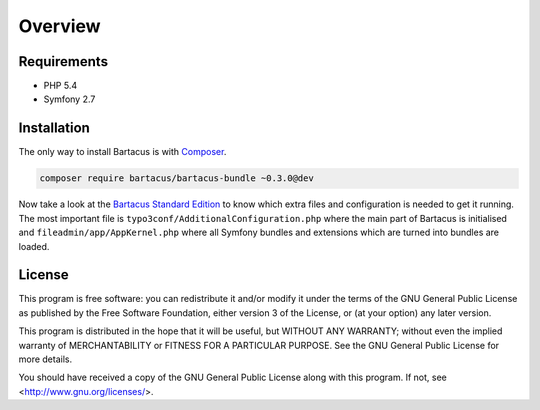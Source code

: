 ========
Overview
========

Requirements
============

* PHP 5.4
* Symfony 2.7

.. _installation:

Installation
============

The only way to install Bartacus is  with `Composer <http://getcomposer.org>`_.

.. code-block:: bash

    composer require bartacus/bartacus-bundle ~0.3.0@dev

Now take a look at the
`Bartacus Standard Edition <https://github .com/Bartacus/Bartacus-Standard>`_
to know which extra files and configuration is needed to get it running. The
most important file is ``typo3conf/AdditionalConfiguration.php`` where the main
part of Bartacus is initialised and ``fileadmin/app/AppKernel.php`` where all
Symfony bundles and extensions which are turned into bundles are loaded.

License
=======

This program is free software: you can redistribute it and/or modify
it under the terms of the GNU General Public License as published by
the Free Software Foundation, either version 3 of the License, or
(at your option) any later version.

This program is distributed in the hope that it will be useful,
but WITHOUT ANY WARRANTY; without even the implied warranty of
MERCHANTABILITY or FITNESS FOR A PARTICULAR PURPOSE.  See the
GNU General Public License for more details.

You should have received a copy of the GNU General Public License
along with this program.  If not, see <http://www.gnu.org/licenses/>.
